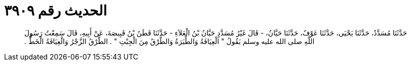 
= الحديث رقم ٣٩٠٩

[quote.hadith]
حَدَّثَنَا مُسَدَّدٌ، حَدَّثَنَا يَحْيَى، حَدَّثَنَا عَوْفٌ، حَدَّثَنَا حَيَّانُ، - قَالَ غَيْرُ مُسَدَّدٍ حَيَّانُ بْنُ الْعَلاَءِ - حَدَّثَنَا قَطَنُ بْنُ قَبِيصَةَ، عَنْ أَبِيهِ، قَالَ سَمِعْتُ رَسُولَ اللَّهِ صلى الله عليه وسلم يَقُولُ ‏"‏ الْعِيَافَةُ وَالطِّيَرَةُ وَالطَّرْقُ مِنَ الْجِبْتِ ‏"‏ ‏.‏ الطَّرْقُ الزَّجْرُ وَالْعِيَافَةُ الْخَطُّ ‏.‏